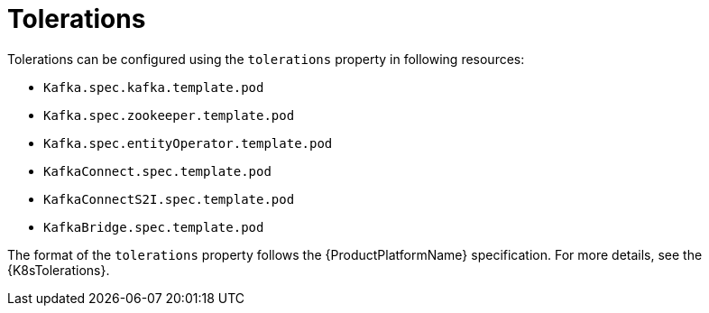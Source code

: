 // Module included in the following assemblies:
//
// assembly-dedicated-nodes.adoc

[id='tolerations-{context}']
= Tolerations

Tolerations can be configured using the `tolerations` property in following resources:

* `Kafka.spec.kafka.template.pod`
* `Kafka.spec.zookeeper.template.pod`
* `Kafka.spec.entityOperator.template.pod`
* `KafkaConnect.spec.template.pod`
* `KafkaConnectS2I.spec.template.pod`
* `KafkaBridge.spec.template.pod`

The format of the `tolerations` property follows the {ProductPlatformName} specification.
For more details, see the {K8sTolerations}.
